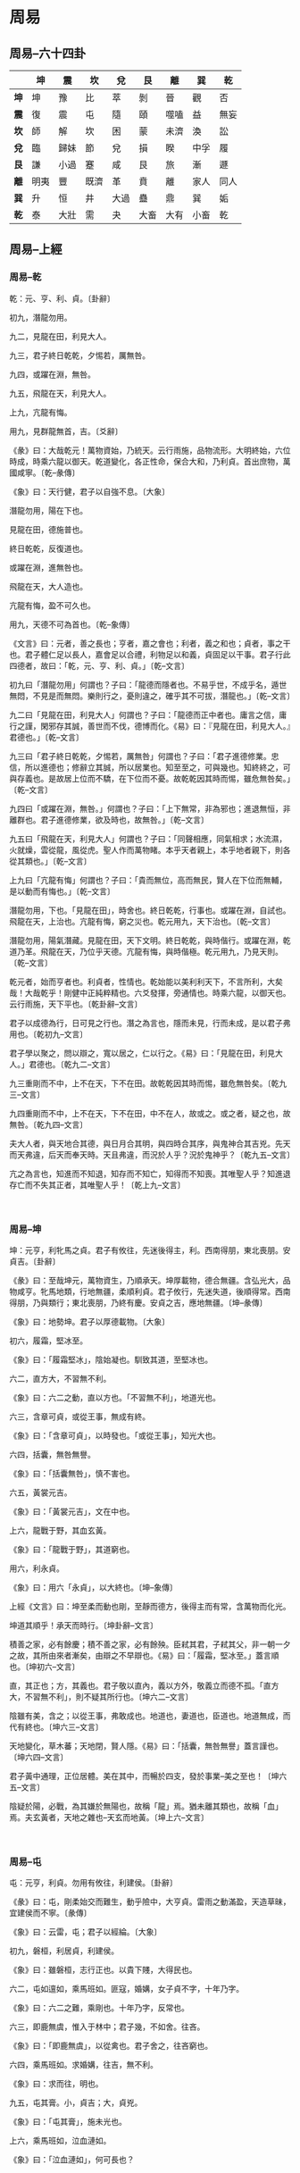 * 周易

** 周易--六十四卦
|------+------+------+------+------+------+------+------+------|
|      | *坤* | *震* | *坎* | *兌* | *艮* | *離* | *巽* | *乾* |
|------+------+------+------+------+------+------+------+------|
| *坤* | 坤   | 豫   | 比   | 萃   | 剝   | 晉   | 觀   | 否   |
|------+------+------+------+------+------+------+------+------|
| *震* | 復   | 震   | 屯   | 隨   | 頤   | 噬嗑 | 益   | 無妄 |
|------+------+------+------+------+------+------+------+------|
| *坎* | 師   | 解   | 坎   | 困   | 蒙   | 未濟 | 渙   | 訟   |
|------+------+------+------+------+------+------+------+------|
| *兌* | 臨   | 歸妹 | 節   | 兌   | 損   | 睽   | 中孚 | 履   |
|------+------+------+------+------+------+------+------+------|
| *艮* | 謙   | 小過 | 蹇   | 咸   | 艮   | 旅   | 漸   | 遯   |
|------+------+------+------+------+------+------+------+------|
| *離* | 明夷 | 豐   | 既濟 | 革   | 賁   | 離   | 家人 | 同人 |
|------+------+------+------+------+------+------+------+------|
| *巽* | 升   | 恒   | 井   | 大過 | 蠱   | 鼎   | 巽   | 姤   |
|------+------+------+------+------+------+------+------+------|
| *乾* | 泰   | 大壯 | 需   | 夬   | 大畜 | 大有 | 小畜 | 乾   |
|------+------+------+------+------+------+------+------+------|

** 周易--上經
*** 周易--乾

乾：元、亨、利、貞。〔卦辭〕

初九，潛龍勿用。

九二，見龍在田，利見大人。

九三，君子終日乾乾，夕惕若，厲無咎。

九四，或躍在淵，無咎。

九五，飛龍在天，利見大人。

上九，亢龍有悔。

用九，見群龍無首，吉。〔爻辭〕

《彖》曰：大哉乾元！萬物資始，乃統天。云行雨施，品物流形。大明終始，六位時成，時乘六龍以御天。乾道變化，各正性命，保合大和，乃利貞。首出庶物，萬國咸寧。〔乾--彖傳〕

《象》曰：天行健，君子以自強不息。〔大象〕

潛龍勿用，陽在下也。

見龍在田，德施普也。

終日乾乾，反復道也。

或躍在淵，進無咎也。

飛龍在天，大人造也。

亢龍有悔，盈不可久也。

用九，天德不可為首也。〔乾--象傳〕

《文言》曰：元者，善之長也；亨者，嘉之會也；利者，義之和也；貞者，事之干也。君子體仁足以長人，嘉會足以合禮，利物足以和義，貞固足以干事。君子行此四德者，故曰：「乾，元、亨、利、貞。」〔乾--文言〕

初九曰「潛龍勿用」何謂也？子曰：「龍德而隱者也。不易乎世，不成乎名，遁世無悶，不見是而無悶。樂則行之，憂則違之，確乎其不可拔，潛龍也。」〔乾--文言〕

九二曰「見龍在田，利見大人」何謂也？子曰：「龍德而正中者也。庸言之信，庸行之謹，閑邪存其誠，善世而不伐，德博而化。《易》曰：『見龍在田，利見大人。』君德也。」〔乾--文言〕

九三曰「君子終日乾乾，夕惕若，厲無咎」何謂也？子曰：「君子進德修業。忠信，所以進德也；修辭立其誠，所以居業也。知至至之，可與幾也。知終終之，可與存義也。是故居上位而不驕，在下位而不憂。故乾乾因其時而惕，雖危無咎矣。」〔乾--文言〕

九四曰「或躍在淵，無咎。」何謂也？子曰：「上下無常，非為邪也；進退無恒，非離群也。君子進德修業，欲及時也，故無咎。」〔乾--文言〕

九五曰「飛龍在天，利見大人」何謂也？子曰：「同聲相應，同氣相求；水流濕，火就燥，雲從龍，風從虎。聖人作而萬物睹。本乎天者親上，本乎地者親下，則各從其類也。」〔乾--文言〕

上九曰「亢龍有悔」何謂也？子曰：「貴而無位，高而無民，賢人在下位而無輔，是以動而有悔也。」〔乾--文言〕

潛龍勿用，下也。「見龍在田」，時舍也。終日乾乾，行事也。或躍在淵，自試也。飛龍在天，上治也。亢龍有悔，窮之災也。乾元用九，天下治也。〔乾--文言〕

潛龍勿用，陽氣潛藏。見龍在田，天下文明。終日乾乾，與時偕行。或躍在淵，乾道乃革。飛龍在天，乃位乎天德。亢龍有悔，與時偕極。乾元用九，乃見天則。〔乾--文言〕

乾元者，始而亨者也。利貞者，性情也。乾始能以美利利天下，不言所利，大矣哉！大哉乾乎！剛健中正純粹精也。六爻發揮，旁通情也。時乘六龍，以御天也。云行雨施，天下平也。〔乾卦辭--文言〕

君子以成德為行，日可見之行也。潛之為言也，隱而未見，行而未成，是以君子弗用也。〔乾初九--文言〕

君子學以聚之，問以辯之，寬以居之，仁以行之。《易》曰：「見龍在田，利見大人。」君德也。〔乾九二--文言〕

九三重剛而不中，上不在天，下不在田。故乾乾因其時而惕，雖危無咎矣。〔乾九三--文言〕

九四重剛而不中，上不在天，下不在田，中不在人，故或之。或之者，疑之也，故無咎。〔乾九四--文言〕

夫大人者，與天地合其德，與日月合其明，與四時合其序，與鬼神合其吉兇。先天而天弗違，后天而奉天時。天且弗違，而況於人乎？況於鬼神乎？〔乾九五--文言〕

亢之為言也，知進而不知退，知存而不知亡，知得而不知喪。其唯聖人乎？知進退存亡而不失其正者，其唯聖人乎！〔乾上九--文言〕

　

*** 周易--坤

坤：元亨，利牝馬之貞。君子有攸往，先迷後得主，利。西南得朋，東北喪朋。安貞吉。〔卦辭〕

《彖》曰：至哉坤元，萬物資生，乃順承天。坤厚載物，德合無疆。含弘光大，品物咸亨。牝馬地類，行地無疆，柔順利貞。君子攸行，先迷失道，後順得常。西南得朋，乃與類行；東北喪朋，乃終有慶。安貞之吉，應地無疆。〔坤--彖傳〕

《象》曰：地勢坤。君子以厚德載物。〔大象〕

初六，履霜，堅冰至。

《象》曰：「履霜堅冰」，陰始凝也。馴致其道，至堅冰也。

六二，直方大，不習無不利。

《象》曰：六二之動，直以方也。「不習無不利」，地道光也。

六三，含章可貞，或從王事，無成有終。

《象》曰：「含章可貞」，以時發也。「或從王事」，知光大也。

六四，括囊，無咎無譽。

《象》曰：「括囊無咎」，慎不害也。

六五，黃裳元吉。

《象》曰：「黃裳元吉」，文在中也。

上六，龍戰于野，其血玄黃。

《象》曰：「龍戰于野」，其道窮也。

用六，利永貞。

《象》曰：用六「永貞」，以大終也。〔坤--象傳〕

上經《文言》曰：坤至柔而動也剛，至靜而德方，後得主而有常，含萬物而化光。

坤道其順乎！承天而時行。〔坤卦辭--文言〕

積善之家，必有餘慶；積不善之家，必有餘殃。臣弒其君，子弒其父，非一朝一夕之故，其所由來者漸矣，由辯之不早辯也。《易》曰：「履霜，堅冰至。」蓋言順也。〔坤初六--文言〕

直，其正也；方，其義也。君子敬以直內，義以方外，敬義立而德不孤。「直方大，不習無不利」，則不疑其所行也。〔坤六二--文言〕

陰雖有美，含之；以從王事，弗敢成也。地道也，妻道也，臣道也。地道無成，而代有終也。〔坤六三--文言〕

天地變化，草木蕃；天地閉，賢人隱。《易》曰：「括囊，無咎無譽」蓋言謹也。〔坤六四--文言〕

君子黃中通理，正位居體。美在其中，而暢於四支，發於事業--美之至也！〔坤六五--文言〕

陰疑於陽，必戰，為其嫌於無陽也，故稱「龍」焉。猶未離其類也，故稱「血」焉。夫玄黃者，天地之雜也--天玄而地黃。〔坤上六--文言〕

　

*** 周易--屯

屯：元亨，利貞。勿用有攸往，利建侯。〔卦辭〕

《彖》曰：屯，剛柔始交而難生，動乎險中，大亨貞。雷雨之動滿盈，天造草昧，宜建侯而不寧。〔彖傳〕

《象》曰：云雷，屯；君子以經綸。〔大象〕

初九，磐桓，利居貞，利建侯。

《象》曰：雖磐桓，志行正也。以貴下賤，大得民也。

六二，屯如邅如，乘馬班如。匪寇，婚媾，女子貞不字，十年乃字。

《象》曰：六二之難，乘剛也。十年乃字，反常也。

六三，即鹿無虞，惟入于林中；君子幾，不如舍。往吝。

《象》曰：「即鹿無虞」，以從禽也。君子舍之，往吝窮也。

六四，乘馬班如。求婚媾，往吉，無不利。

《象》曰：求而往，明也。

九五，屯其膏。小，貞吉；大，貞兇。

《象》曰：「屯其膏」，施未光也。

上六，乘馬班如，泣血漣如。

《象》曰：「泣血漣如」，何可長也？

　

*** 周易--蒙

蒙：亨。匪我求童蒙，童蒙求我。初筮告，再三瀆，瀆則不告。利貞。〔卦辭〕

《彖》曰：蒙，山下有險，險而止，蒙。蒙亨，以亨行時中也。匪我求童蒙，童蒙求我，志應也。初筮告，以剛中也。再三瀆，瀆則不告，瀆蒙也。蒙以養正，聖功也。〔彖傳〕

《象》曰：山下出泉，蒙；君子以果行育德。〔大象〕

初六，發蒙，利用刑人，用說桎梏，以往吝。

《象》曰：「利用刑人」，以正法也。

九二，包蒙，吉；納婦，吉；子克家。

《象》曰：「子克家」，剛柔節也。

六三，勿用取女，見金夫，不有躬。無攸利。

《象》曰：「勿用取女」，行不順也。

六四，困蒙，吝。

《象》曰：困蒙之吝，獨遠實也。

六五，童蒙，吉。

《象》曰：童蒙之吉，順以巽也。

上九，擊蒙，不利為寇，利御寇。

《象》曰：利用御寇，上下順也。

　

*** 周易--需

需：有孚，光亨，貞吉，利涉大川。〔卦辭〕

《彖》曰：需，須也，險在前也，剛健而不陷，其義不困窮矣。需有孚，光亨貞吉，位乎天位，以正中也。利涉大川，往有功也。〔彖傳〕

《象》曰：云上於天，需；君子以飲食宴樂。〔大象〕

初九，需于郊，利用恒，無咎。

《象》曰：「需于郊」，不犯難行也。「利用恒無咎」，未失常也。

九二，需于沙，小有言，終吉。

《象》曰：「需于沙」，衍在中也。雖「小有言」，以終吉也。

九三，需于泥，致寇至。

《象》曰：「需于泥」，災在外也。自我致寇，敬慎不敗也。

六四，需于血，出自穴。

《象》曰：「需于血」，順以聽也。

九五，需于酒食，貞吉。

《象》曰：酒食貞吉，以中正也。

上六，入于穴，有不速之客三人來，敬之終吉。

《象》曰：不速之客來，敬之終吉。雖不當位，未大失也。

　

*** 周易--訟

訟：有孚、窒、惕、中吉，終兇。利見大人，不利涉大川。〔卦辭〕

《彖》曰：訟，上剛下險，險而健，訟。訟，有孚、窒、惕、中吉，剛來而得中也。終兇，訟不可成也。利見大人，尚中正也。不利涉大川，入于淵也。〔彖傳〕

《象》曰：天與水違行，訟；君子以作事謀始。〔大象〕

初六，不永所事，小有言，終吉。

《象》曰：「不永所事」，訟不可長也。雖「小有言」，其辯明也。

九二，不克訟，歸而逋，其邑人三百戶，無眚。

《象》曰：「不克訟」，歸逋竄也。自下訟上，患至掇也。

六三，食舊德，貞厲，終吉。或從王事，無成。

《象》曰：「食舊德」，從上吉也。

九四，不克訟，復即命渝，安貞吉。

《象》曰：「復即命渝」，安貞不失也。

九五，訟，元吉。

《象》曰：「訟元吉」，以中正也。

上九，或錫之鞶帶，終朝三褫之。

《象》曰：以訟受服，亦不足敬也。

　

*** 周易--師

師：貞，丈人吉，無咎。〔卦辭〕

《彖》曰：師，眾也；貞，正也。能以眾正，可以王矣。剛中而應，行險而順，以此毒天下，而民從之，吉又何咎矣！〔彖傳〕

《象》曰：地中有水，師；君子以容民畜眾。〔大象〕

初六，師出以律，否臧兇。

《象》曰：「師出以律」，失律兇也。

九二，在師中，吉，無咎，王三錫命。

《象》曰：「在師中吉」，承天寵也。「王三錫命」，懷萬邦也。

六三，師或輿尸，兇。

《象》曰：「師或輿尸」，大無功也。

六四，師左次，無咎。

《象》曰：「左次無咎」，未失常也。

六五，田有禽，利執言，無咎。長子帥師，弟子輿尸，貞兇。

《象》曰：「長子帥師」，以中行也。「弟子輿尸」，使不當也。

上六，大君有命，開國承家，小人勿用。

《象》曰：「大君有命」，以正功也。「小人勿用」，必亂邦也。

　

*** 周易--比

比：吉。原筮，元永貞，無咎。不寧方來，後夫兇。〔卦辭〕

《彖》曰：比，吉也；比，輔也。下順從也。原筮，元永貞，無咎，以剛中也。不寧方來，上下應也。後夫兇，其道窮也。〔彖傳〕

《象》曰：地上有水，比；先王以建萬國，親諸侯。〔大象〕

初六，有孚，比之，無咎。有孚盈缶，終來有他吉。

《象》曰：比之初六，有他吉也。

六二，比之自內，貞吉。

《象》曰：「比之自內」，不自失也。

六三，比之匪人。

《象》曰：「比之匪人」，不亦傷乎？

六四，外比之，貞吉。

《象》曰：外比於賢，以從上也。

九五，顯比，王用三驅，失前禽，邑人不誡，吉。

《象》曰：顯比之吉，位正中也。舍逆取順，失前禽也。

「邑人不誡」，上使中也。

上六，比之無首，兇。

《象》曰：「比之無首」，無所終也。

　

*** 周易--小畜

小畜：亨。密云不雨，自我西郊。〔卦辭〕

《彖》曰：小畜，柔得位而上下應之，曰小畜。健而巽，剛中而志行，乃亨。

密云不雨，尚往也。自我西郊，施未行也。〔彖傳〕

《象》曰：風行天上，小畜；君子以懿文德。〔大象〕

初九，復自道，何其咎？吉。

《象》曰：「復自道」，其義吉也。

九二，牽復，吉。

《象》曰：牽復在中，亦不自失也。

九三，輿說輻，夫妻反目。

《象》曰：「夫妻反目」，不能正室也。

六四，有孚，血去惕出，無咎。

《象》曰：有孚惕出，上合志也。

九五，有孚攣如，富以其鄰。

《象》曰：「有孚攣如」，不獨富也。

上九，既雨既處，尚德載。婦貞厲，月幾望，君子征兇。

《象》曰：「既雨既處」，德積載也。「君子征兇」，有所疑也。

　

*** 周易--履

履：履虎尾，不咥人，亨。〔卦辭〕

《彖》曰：履，柔履剛也。說而應乎乾，是以履虎尾，不咥人，亨。剛中正，履帝位而不疚，光明也。〔彖傳〕

《象》曰：上天下澤，履；君子以辯上下，定民志。〔大象〕

初九，素履，往，無咎。

《象》曰：素履之往，獨行愿也。

九二，履道坦坦，幽人貞吉。

《象》曰：「幽人貞吉」，中不自亂也。

六三，眇能視，跛能履，履虎尾，咥人兇，武人為于大君。《象》曰：「眇能視」，不足以有明也。「跛能履」，不足以與行也。咥人之兇，位不當也。「武人為于大君」，志剛也。

九四，履虎尾，愬愬終吉。

《象》曰：「愬愬終吉」，志行也。

九五，夬履，貞厲。

《象》曰：「夬履貞厲」，位正當也。

上九，視履考祥，其旋元吉。

《象》曰：元吉在上，大有慶也。

　

*** 周易--泰

泰：小往大來，吉，亨。〔卦辭〕

《彖》曰：泰，小往大來，吉，亨。則是天地交而萬物通也，上下交而其志同也。內陽而外陰，內健而外順，內君子而外小人，君子道長，小人道消也。〔彖傳〕

《象》曰：天地交，泰；後以財成天地之道，輔相天地之宜，以左右民。〔大象〕

初九，拔茅茹，以其彚，征吉。《象》曰：拔茅征吉，志在外也。

九二，包荒，用馮河；不遐遺，朋亡。得尚于中行。

《象》曰：包荒得尚于中行，以光大也。

九三，無平不陂，無往不復，艱貞無咎；勿恤其孚，于食有福。

《象》曰：「無往不復」，天地際也。

六四，翩翩，不富以其鄰，不戒以孚。

《象》曰：翩翩不富，皆失實也。「不戒以孚」，中心愿也。

六五，帝乙歸妹，以祉元吉。

《象》曰：「以祉元吉」，中以行愿也。

上六，城復于隍，勿用師，自邑告命，貞吝。

《象》曰：「城復于隍」，其命亂也。

　

*** 周易--否

否：否之匪人，不利君子貞，大往小來。〔卦辭〕

《彖》曰：否之匪人，不利君子貞，大往小來。則是天地不交而萬物不通也，上下不交而天下無邦也。內陰而外陽，內柔而外剛，內小人而外君子。小人道長，君子道消也。〔彖傳〕

《象》曰：天地不交，否；君子以儉德辟難，不可榮以祿。〔大象〕

初六，拔茅茹，以其彚，貞吉，亨。《象》曰：拔茅貞吉，志在君也。

六二，包承，小人吉，大人否亨。

《象》曰：「大人否亨」，不亂群也。

六三，包羞。

《象》曰：「包羞」，位不當也。

九四，有命無咎，疇離祉。

《象》曰：「有命無咎」，志行也。

九五，休否，大人吉；其亡其亡，系于苞桑。

《象》曰：大人之吉，位正當也。

上九，傾否，先否後喜。

《象》曰：否終則傾，何可長也？

　

*** 周易--同人

同人：同人于野，亨。利涉大川，利君子貞。〔卦辭〕

《彖》曰：同人，柔得位得中，而應乎乾，曰同人。同人曰「同人于野，亨。利涉大川。」乾行也。文明以健，中正而應，君子正也。唯君子為能通天下之志。〔彖傳〕

《象》曰：天與火，同人；君子以類族辨物。〔大象〕

初九，同人于門，無咎。

《象》曰：出門同人，又誰咎也？

六二，同人于宗，吝。

《象》曰：「同人于宗」，吝道也。

九三，伏戎于莽，升其高陵，三歲不興。

《象》曰：「伏戎于莽」，敵剛也。「三歲不興」，安行也。

九四，乘其墉，弗克攻，吉。

《象》曰：「乘其墉」，義弗克也。其吉，則困而反則也。

九五，同人，先號咷而後笑，大師克相遇。

《象》曰：同人之先，以中直也。大師相遇，言相克也。

上九，同人于郊，無悔。

《象》曰：「同人于郊」，志未得也。

　

*** 周易--大有

大有：元亨。〔卦辭〕

《彖》曰：大有，柔得尊位，大中而上下應之，曰大有。其德剛健而文明，應乎天而時行，是以元亨。〔彖傳〕

《象》曰：火在天上，大有；君子以遏惡揚善，順天休命。〔大象〕

初九，無交害。匪咎，艱則無咎。

《象》曰：大有初九，無交害也。

九二，大車以載，有攸往，無咎。

《象》曰：「大車以載」，積中不敗也。

九三，公用亨于天子，小人弗克。

《象》曰：「公用亨于天子」，小人害也。

九四，匪其彭，無咎。

《象》曰：「匪其彭無咎」，明辯晢也。

六五，厥孚交如，威如吉。

《象》曰：「厥孚交如」，信以發志也。威如之吉，易而無備也。

上九，自天佑之，吉無不利。

《象》曰：大有上吉，自天佑也。

　

*** 周易--謙

謙：亨，君子有終。〔卦辭〕

《彖》曰：謙亨，天道下濟而光明，地道卑而上行。天道虧盈而益謙，地道變盈而流謙，鬼神害盈而福謙，人道惡盈而好謙。謙尊而光，卑而不可逾，君子之終也。〔彖傳〕

《象》曰：地中有山，謙；君子以裒多益寡，稱物平施。〔大象〕

初六，謙謙君子，用涉大川，吉。

《象》曰：「謙謙君子」，卑以自牧也。

六二，鳴謙，貞吉。

《象》曰：「鳴謙貞吉」，中心得也。

九三，勞謙，君子有終，吉。

《象》曰：勞謙君子，萬民服也。

六四，無不利，撝謙。

《象》曰：「無不利撝謙」，不違則也。

六五，不富以其鄰，利用侵伐，無不利。

《象》曰：「利用侵伐」，征不服也。

上六，鳴謙，利用行師，征邑國。

《象》曰：「鳴謙」，志未得也。可用行師，征邑國也。

　

*** 周易--豫

豫：利建侯行師。〔卦辭〕

《彖》曰：豫，剛應而志行，順以動，豫。豫順以動，故天地如之，而況建侯行師乎？天地以順動，故日月不過而四時不忒；聖人以順動，則刑罰清而民服。豫之時義大矣哉！〔彖傳〕

《象》曰：雷出地奮，豫；先王以作樂崇德，殷薦之上帝，以配祖考。〔大象〕

初六，鳴豫，兇。

《象》曰：初六鳴豫，志窮兇也。

六二，介于石，不終日，貞吉。

《象》曰：「不終日貞吉」，以中正也。

六三，盱豫悔，遲有悔。

《象》曰：盱豫有悔，位不當也。

九四，由豫，大有得。勿疑，朋盍簪。

《象》曰：「由豫大有得」，志大行也。

六五，貞疾，恒不死。

《象》曰：六五貞疾，乘剛也。「恒不死」，中未亡也。

上六，冥豫，成有渝，無咎。

《象》曰：冥豫在上，何可長也？

　

*** 周易--隨

隨：元亨，利貞，無咎。〔卦辭〕

《彖》曰：隨，剛來而下柔，動而說，隨。大亨貞無咎，而天下隨時。隨時之義大矣哉！〔彖傳〕

《象》曰：澤中有雷，隨；君子以向晦入宴息。〔大象〕

初九，官有渝，貞吉，出門交有功。

《象》曰：「官有渝」，從正吉也。「出門交有功」，不失也。

六二，系小子，失丈夫。

《象》曰：「系小子」，弗兼與也。

六三，系丈夫，失小子。隨有求得，利居貞。

《象》曰：「系丈夫」，志舍下也。

九四，隨有獲，貞兇，有孚在道以明，何咎？

《象》曰：「隨有獲」，其義兇也。「有孚在道」，明功也。

九五，孚于嘉，吉。

《象》曰：「孚于嘉吉」，位正中也。

上六，拘系之，乃從維之，王用亨于西山。

《象》曰：「拘系之」，上窮也。

　

*** 周易--蠱

蠱：元亨，利涉大川。先甲三日，後甲三日。〔卦辭〕

《彖》曰：蠱，剛上而柔下，巽而止，蠱。蠱元亨，而天下治也。利涉大川，往有事也。先甲三日，後甲三日，終則有始，天行也。〔彖傳〕

《象》曰：山下有風，蠱；君子以振民育德。〔大象〕

初六，干父之蠱，有子，考無咎。厲終吉。

《象》曰：「干父之蠱」，意承考也。

九二，干母之蠱，不可貞。

《象》曰：「干母之蠱」，得中道也。

九三，干父之蠱，小有悔，無大咎。

《象》曰：「干父之蠱」，終無咎也。

六四，裕父之蠱，往見吝。

《象》曰：「裕父之蠱」，往未得也。

六五，干父之蠱，用譽。

《象》曰：干父用譽，承以德也。

上九，不事王侯，高尚其事。

《象》曰：「不事王侯」，志可則也。

　

*** 周易--臨

臨：元亨，利貞。至于八月有兇。〔卦辭〕

《彖》曰：臨，剛浸而長，說而順，剛中而應，大亨以正，天之道也。至于八月有兇，消不久也。〔彖傳〕

《象》曰：澤上有地，臨；君子以教思無窮，容保民無疆。〔大象〕

初九，咸臨，貞吉。

《象》曰：「咸臨貞吉」，志行正也。

九二，咸臨，吉無不利。

《象》曰：「咸臨吉無不利」，未順命也。

六三，甘臨，無攸利；既憂之，無咎。

《象》曰：「甘臨」，位不當也。「既憂之」，咎不長也。

六四，至臨，無咎。

《象》曰：「至臨無咎」，位當也。

六五，知臨，大君之宜，吉。

《象》曰：「大君之宜」，行中之謂也。

上六，敦臨，吉，無咎。

《象》曰：敦臨之吉，志在內也。

　

*** 周易--觀

觀：盥而不薦，有孚?若。〔卦辭〕

《彖》曰：大觀在上，順而巽，中正以觀天下。觀，盥而不薦，有孚?若，下觀而化也。觀天之神道，而四時不忒；聖人以神道設教，而天下服矣！〔彖傳〕

《象》曰：風行地上，觀；先王以省方觀民設教。〔大象〕

初六，童觀，小人無咎，君子吝。

《象》曰：初六童觀，小人道也。

六二，窺觀，利女貞。

《象》曰：窺觀女貞，亦可醜也。

六三，觀我生，進退。

《象》曰：「觀我生，進退」，未失道也。

六四，觀國之光，利用賓于王。

《象》曰：「觀國之光」，尚賓也。

九五，觀我生，君子無咎。

《象》曰：「觀我生」，觀民也。

上九，觀其生，君子無咎。

《象》曰：「觀其生」，志未平也。

　

*** 周易--噬嗑

噬嗑：亨，利用獄。〔卦辭〕

《彖》曰：頤中有物，曰噬嗑。噬嗑而亨，剛柔分，動而明，雷電合而章。柔得中而上行，雖不當位，利用獄也。〔彖傳〕

《象》曰：雷電，噬嗑；先王以明罰敕法。〔大象〕

初九，屨校滅趾，無咎。

《象》曰：「屨校滅趾」，不行也。

六二，噬膚，滅鼻，無咎。

《象》曰：「噬膚滅鼻」，乘剛也。

六三，噬臘肉，遇毒，小吝，無咎。

《象》曰：「遇毒」，位不當也。

九四，噬乾胏，得金矢，利艱貞，吉。

《象》曰：「利艱貞吉」，未光也。

六五，噬乾肉，得黃金，貞厲，無咎。

《象》曰：「貞厲無咎」，得當也。

上九，何校滅耳，兇。

《象》曰：「何校滅耳」，聰不明也。

　

*** 周易--賁

賁：亨。小利有攸往。〔卦辭〕

《彖》曰：賁，亨，柔來而文剛，故亨；分剛上而文柔，故小利有攸住，天文也；文明以止，人文也。觀乎天文，以察時變；觀乎人文，以化成天下。〔彖傳〕

《象》曰：山下有火，賁；君子以明庶政，無敢折獄。〔大象〕

初九，賁其趾，舍車而徒。

《象》曰：「舍車而徒」，義弗乘也。

六二，賁其須。

《象》曰：「賁其須」，與上興也。

九三，賁如濡如，永貞吉。

《象》曰：永貞之吉，終莫之陵也。

六四，賁如皤如，白馬翰如；匪寇，婚媾。

《象》曰：六四當位，疑也。「匪寇婚媾」，終無尤也。

六五，賁于丘園，束帛戔戔，吝，終吉。

《象》曰：六五之吉，有喜也。

上九，白賁無咎。

《象》曰：「白賁無咎」，上得志也。

　

*** 周易--剝

剝：不利有攸往。〔卦辭〕

《彖》曰：剝，剝也，柔變剛也。不利有攸往，小人長也。順而止之，觀象也。君子尚消息盈虛，天行也。〔彖傳〕

《象》曰：山附於地，剝；上以厚下安宅。〔大象〕

初六，剝床以足，蔑。貞兇。

《象》曰：「剝床以足」，以滅下也。

六二，剝床以辨，蔑。貞兇。

《象》曰：「剝床以辨」，未有與也。

六三，剝之，無咎。

《象》曰：「剝之無咎」，失上下也。

六四，剝床以膚，兇。

《象》曰：「剝床以膚」，切近災也。

六五，貫魚以宮人寵，無不利。

《象》曰：以宮人寵，終無尤也。

上九，碩果不食。君子得輿，小人剝廬。

《象》曰：「君子得輿」，民所載也。「小人剝廬」，終不可用也。

　

*** 周易--復

復：亨。出入無疾，朋來無咎。反復其道，七日來復。利有攸往。〔卦辭〕

《彖》曰：復亨，剛反，動而以順行，是以出入無疾，朋來無咎。反復其道，七日來復，天行也。利有攸往，剛長也。復，其見天地之心乎？〔彖傳〕

《象》曰：雷在地中，復；先王以至日閉關，商旅不行，後不省方。〔大象〕

初九，不遠復，無祗悔，元吉。

《象》曰：不遠之復，以修身也。

六二，休復，吉。

《象》曰：休復之吉，以下仁也。

六三，頻復，厲，無咎。

《象》曰：頻復之厲，義無咎也。

六四，中行獨復。

《象》曰：「中行獨復」，以從道也。

六五，敦復，無悔。

《象》曰：「敦復無悔」，中以自考也。

上六，迷復，兇；有災眚。用行師，終有大敗；以其國君兇，至于十年不克征。

《象》曰：迷復之兇，反君道也。

　

*** 周易--無妄

無妄：元亨，利貞。其匪正，有眚。不利有攸往。〔卦辭〕

《彖》曰：無妄，剛自外來，而為主於內。動而健，剛中而應，大亨以正，天之命也。其匪正有眚，不利有攸往，無妄之往，何之矣？天命不佑，行矣哉？〔彖傳〕

《象》曰：天下雷行，物與無妄；先王以茂對時，育萬物。〔大象〕

初九，無妄，往，吉。

《象》曰：無妄之往，得志也。

六二，不耕獲，不菑畬，則利有攸往。

《象》曰：「不耕獲」，未富也。

六三，無妄之災，或系之牛，行人之得，邑人之災。

《象》曰：行人得牛，邑人災也。

九四，可貞，無咎。

《象》曰：「可貞無咎」，固有之也。

九五，無妄之疾，勿藥有喜。

《象》曰：無妄之藥，不可試也。

上九，無妄，行有眚，無攸利。

《象》曰：無妄之行，窮之災也。

　

*** 周易--大畜

大畜：利貞。不家食，吉。利涉大川。〔卦辭〕

《彖》曰：大畜，剛健篤實輝光，日新其德，剛上而尚賢。能止健，大正也。不家食吉，養賢也。利涉大川，應乎天也。〔彖傳〕

《象》曰：天在山中，大畜；君子以多識前言往行，以畜其德。〔大象〕

初九，有厲，利已。

《象》曰：「有厲利已」，不犯災也。

九二，輿說輹。

《象》曰：「輿說輹」，中無尤也。

九三，良馬逐，利艱貞；曰閑輿衛，利有攸往。

《象》曰：「利有攸往」，上合志也。

六四，童牛之牿，元吉。

《象》曰：六四元吉，有喜也。

六五，?豕之牙，吉。

《象》曰：六五之吉，有慶也。

上九，何天之衢，亨。

《象》曰：「何天之衢」，道大行也。

　

*** 周易--頤

頤：貞吉。觀頤，自求口實。〔卦辭〕

《彖》曰：頤貞吉，養正則吉也。觀頤，觀其所養也；自求口實，觀其自養也。天地養萬物，聖人養賢以及萬民。頤之時大矣哉！〔彖傳〕

《象》曰：山下有雷，頤；君子以慎言語，節飲食。〔大象〕

初九，舍爾靈龜，觀我朵頤，兇。

《象》曰：「觀我朵頤」，亦不足貴也。

六二，顛頤，拂經，于丘頤，征兇。

《象》曰：六二征兇，行失類也。

六三，拂頤，貞兇，十年勿用，無攸利。

《象》曰：「十年勿用」，道大悖也。

六四，顛頤，吉；虎視耽耽，其欲逐逐，無咎。

《象》曰：顛頤之吉，上施光也。

六五，拂經，居貞吉，不可涉大川。

《象》曰：居貞之吉，順以從上也。

上九，由頤，厲吉，利涉大川。

《象》曰：「由頤厲吉」，大有慶也。

　

*** 周易--大過

　　大過：棟橈，利有攸往，亨。〔卦辭〕

《彖》曰：大過，大者過也。棟橈，本末弱也。剛過而中，巽而說行，利有攸往，乃亨。大過之時大矣哉！〔彖傳〕

《象》曰：澤滅木，大過；君子以獨立不懼，遁世無悶。〔大象〕

初六，藉用白茅，無咎。

《象》曰：「藉用白茅」，柔在下也。

九二，枯楊生稊，老夫得其女妻，無不利。

《象》曰：老夫女妻，過以相與也。

九三，棟橈，兇。

《象》曰：棟橈之兇，不可以有輔也。

九四，棟隆，吉，有它吝。

《象》曰：棟隆之吉，不橈乎下也。

九五，枯楊生華，老婦得其士夫，無咎無譽。

《象》曰：「枯楊生華」，何可久也？老婦士夫，亦可醜也。

上六，過涉滅頂，兇，無咎。

《象》曰：過涉之兇，不可咎也。

　

*** 周易--坎

　　坎：有孚，維心亨，行有尚。〔卦辭〕

《彖》曰：習坎，重險也。水流而不盈，行險而不失其信，維心亨，乃以剛中也。行有尚，往有功也。天險不可升也，地險山川丘陵也，王公設險以守其國。險之時用大矣哉！〔彖傳〕

《象》曰：水洊至，習坎；君子以常德行，習教事。〔大象〕

初六，習坎，入于坎窞，兇。

《象》曰：習坎入坎，失道兇也。

九二，坎有險，求小得。

《象》曰：「求小得」，未出中也。

六三，來之坎坎，險且枕，入于坎窞，勿用。

《象》曰：「來之坎坎」，終無功也。

六四，樽酒，簋貳，用缶，納約自牖，終無咎。

《象》曰：「樽酒簋貳」，剛柔際也。

九五，坎不盈，只既平，無咎。

《象》曰：「坎不盈」，中未大也。

上六，系用徽纆，寘于叢棘，三歲不得，兇。

《象》曰：上六失道，兇三歲也。

　

*** 周易--離

　　離：利貞，亨。畜牝牛吉。〔卦辭〕

《彖》曰：離，麗也；日月麗乎天，百穀草木麗乎土，重明以麗乎正，乃化成天下。柔麗乎中正，故亨，是以畜牝牛吉也。〔彖傳〕

《象》曰：明兩作，離；大人以繼明照于四方。〔大象〕

初九，履錯然，敬之，無咎。

《象》曰：履錯之敬，以辟咎也。

六二，黃離，元吉。

《象》曰：「黃離元吉」，得中道也。

九三，日昃之離，不鼓缶而歌，則大耋之嗟，兇。

《象》曰：「日昃之離」，何可久也？

九四，突如其來如，焚如，死如，棄如。

《象》曰：「突如其來如」，無所容也。

六五，出涕沱若，戚嗟若，吉。

《象》曰：六五之吉，離王公也。

上九，王用出征，有嘉折首，獲匪其醜，無咎。

《象》曰：「王用出征」，以正邦也。

　

** 周易--下經
*** 周易--咸

咸：亨，利貞。取女吉。〔卦辭〕

《彖》曰：咸，感也。柔上而剛下，二氣感應以相與，止而說，男下女，是以亨，利貞，取女吉也。天地感而萬物化生，聖人感人心而天下和平。觀其所感，而天地萬物之情可見矣！〔彖傳〕

《象》曰：山上有澤，咸；君子以虛受人。〔大象〕

初六，咸其拇。

《象》曰：「咸其拇」，志在外也。

六二，咸其腓，兇，居吉。

《象》曰：雖兇居吉，順不害也。

九三，咸其股，執其隨，往吝。

《象》曰：「咸其股」，亦不處也。志在隨人，所執下也。

九四，貞吉，悔亡。憧憧往來，朋從爾思。

《象》曰：「貞吉悔亡」，未感害也。「憧憧往來」，未光大也。

九五，咸其脢，無悔。

《象》曰：「咸其脢」，志末也。

上六，咸其輔、頰、舌。

《象》曰：「咸其輔頰舌」，滕口說也。

　

*** 周易--恒

恒：亨，無咎，利貞。利有攸往。〔卦辭〕

《彖》曰：恒，久也。剛上而柔下，雷風相與，巽而動，剛柔皆應，恒。恒亨無咎利貞，久於其道也。天地之道，恒久而不已也。利有攸往，終則有始也。日月得天而能久照，四時變化而能久成，聖人久於其道而天下化成。觀其所恒，而天地萬物之情可見矣！〔彖傳〕

《象》曰：雷風，恒；君子以立不易方。〔大象〕

初六，浚恒，貞兇；無攸利。

《象》曰：浚恒之兇，始求深也。

九二，悔亡。

《象》曰：九二悔亡，能久中也。

九三，不恒其德，或承之羞，貞吝。

《象》曰：「不恒其德」，無所容也。

九四，田無禽。

《象》曰：久非其位，安得禽也？

六五，恒其德，貞，婦人吉，夫子兇。

《象》曰：婦人貞吉，從一而終也。夫子制義，從婦兇也。

上六，振恒，兇。

《象》曰：振恒在上，大無功也。

　

*** 周易--遯

遯：亨，小利貞。〔卦辭〕

《彖》曰：遯亨，遯而亨也。剛當位而應，與時行也。小利貞，浸而長也。遯之時義大矣哉！〔彖傳〕

《象》曰：天下有山，遯；君子以遠小人，不惡而嚴。〔大象〕

初六，遯尾，厲，勿用有攸往。

《象》曰：遯尾之厲，不往，何災也？

六二，執之用黃牛之革，莫之勝說。

《象》曰：執用黃牛，固志也。

九三，系遯，有疾厲，畜臣妾，吉。

《象》曰：系遯之厲，有疾憊也。「畜臣妾吉」，不可大事也。

九四，好遯，君子吉，小人否。

《象》曰：君子好遯，小人否也。

九五，嘉遯，貞吉。

《象》曰：「嘉遯貞吉」，以正志也。

上九，肥遯，無不利。

《象》曰：「肥遯無不利」，無所疑也。

　

*** 周易--大壯

大壯：利貞。〔卦辭〕

《彖》曰：大壯，大者壯也；剛以動，故壯。大壯利貞，大者正也。正大而天地之情可見矣！〔彖傳〕

《象》曰：雷在天上，大壯；君子以非禮弗履。〔大象〕

初九，壯于趾，征兇，有孚。

《象》曰：「壯于趾」，其孚窮也。

九二，貞吉。

《象》曰：九二貞吉，以中也。

九三，小人用壯，君子用罔，貞厲。羝羊觸藩，羸其角。

《象》曰：「小人用壯」，君子罔也。

九四，貞吉，悔亡。藩決不羸，壯于大輿之輹。

《象》曰：「藩決不羸」，尚往也。

六五，喪羊于易，無悔。

《象》曰：「喪羊于易」，位不當也。

上六，羝羊觸藩，不能退，不能遂，無攸利，艱則吉。

《象》曰：「不能退不能遂」，不詳也。「艱則吉」，咎不長也。

　

*** 周易--晉

晉：康侯用錫馬蕃庶，晝日三接。〔卦辭〕

《彖》曰：晉，進也。明出地上，順而麗乎大明，柔進而上行。是以康侯用錫馬蕃庶，晝日三接也。〔彖傳〕

《象》曰：明出地上，晉；君子以自昭明德。〔大象〕

初六，晉如摧如，貞吉；罔孚，裕無咎。

《象》曰：「晉如摧如」，獨行正也。「裕無咎」，未受命也。

六二，晉如愁如，貞吉，受茲介福于其王母。

《象》曰：「受茲介福」，以中正也。

六三，眾允，悔亡。

《象》曰：眾允之，志上行也。

九四，晉如鼫鼠，貞厲。

《象》曰：鼫鼠貞厲，位不當也。

六五，悔亡，失得勿恤；往吉，無不利。

《象》曰：「失得勿恤」，往有慶也。

上九，晉其角，維用伐邑，厲吉，無咎，貞吝。

《象》曰：「維用伐邑」，道未光也。

　

*** 周易--明夷

明夷：利艱貞。〔卦辭〕

《彖》曰：明入地中，明夷。內文明而外柔順，以蒙大難，文王以之。利艱貞，晦其明也。內難而能正其志，箕子以之。〔彖傳〕

《象》曰：明入地中，明夷；君子以蒞眾，用晦而明。〔大象〕

初九，明夷于飛，垂其翼；君子于行，三日不食。有攸往，主人有言。

《象》曰：「君子于行」，義不食也。

六二，明夷，夷于左股，用拯馬壯，吉。

《象》曰：六二之吉，順以則也。

九三，明夷于南狩，得其大首；不可疾，貞。

《象》曰：南狩之志，乃得大也。

六四，入于左腹，獲明夷之心，于出門庭。

《象》曰：「入于左腹」，獲心意也。

六五，箕子之明夷，利貞。

《象》曰：箕子之貞，明不可息也。

上六，不明，晦；初登于天，後入于地。

《象》曰：「初登于天」，照四國也。「後入于地」，失則也。

　

*** 周易--家人

家人：利女貞。〔卦辭〕

《彖》曰：家人，女正位乎內，男正位乎外，男女正，天地之大義也。家人有嚴君焉，父母之謂也。父父、子子、兄兄、弟弟、夫夫、婦婦，而家道正；正家而天下定矣！〔彖傳〕

《象》曰：風自火出，家人；君子以言有物，而行有恒。〔大象〕

初九，閑有家，悔亡。

《象》曰：「閑有家」，志未變也。

六二，無攸遂，在中饋，貞吉。

《象》曰：六二之吉，順以巽也。

九三，家人嗃嗃，悔厲，吉。婦子嘻嘻，終吝。

《象》曰：「家人嗃嗃」，未失也。「婦子嘻嘻」，失家節也。

六四，富家，大吉。

《象》曰：「富家大吉」，順在位也。

九五，王假有家，勿恤，吉。

《象》曰：「王假有家」，交相愛也。

上九，有孚威如，終吉。

《象》曰：威如之吉，反身之謂也。

　

*** 周易--睽

睽：小事吉。〔卦辭〕

《彖》曰：睽，火動而上，澤動而下；二女同居，其志不同行。說而麗乎明，柔進而上行，得中而應乎剛，是以小事吉。天地睽而其事同也，男女睽而其志通也，萬物睽而其事類也。睽之時用大矣哉！〔彖傳〕

《象》曰：上火下澤，睽；君子以同而異。〔大象〕

初九，悔亡。喪馬勿逐自復，見惡人，無咎。

《象》曰：「見惡人」，以辟咎也。

九二，遇主于巷，無咎。

《象》曰：「遇主于巷」，未失道也。

六三，見輿曳，其牛掣，其人天且劓。無初有終。

《象》曰：「見輿曳」，位不當也。「無初有終」，遇剛也。

九四，睽孤，遇元夫，交孚，厲無咎。

《象》曰：交孚無咎，志行也。

六五，悔亡，厥宗噬膚，往何咎？

《象》曰：「厥宗噬膚」，往有慶也。

上九，睽孤，見豕負涂，載鬼一車，先張之弧後說之弧。匪寇婚媾，往遇雨則吉。

《象》曰：遇雨之吉，群疑亡也。

　

*** 周易--蹇

蹇：利西南，不利東北。利見大人，貞吉。〔卦辭〕

《彖》曰：蹇，難也，險在前也。見險而能止，知矣哉！蹇利西南，往得中也；不利東北，其道窮也。利見大人，往有功也。當位貞吉，以正邦也。蹇之時用大矣哉！〔彖傳〕

《象》曰：山上有水，蹇；君子以反身修德。〔大象〕

初六，往蹇，來譽。

《象》曰：「往蹇來譽」，宜待也。

六二，王臣蹇蹇，匪躬之故。

《象》曰：「王臣蹇蹇」，終無尤也。

九三，往蹇，來反。

《象》曰：「往蹇來反」，內喜之也。

六四，往蹇，來連。

《象》曰：「往蹇來連」，當位實也。

九五，大蹇，朋來。

《象》曰：「大蹇朋來」，以中節也。

上六，往蹇，來碩，吉。利見大人。

《象》曰：「往蹇來碩」，志在內也。「利見大人」，以從貴也。

　

*** 周易--解

解：利西南。無所往，其來復吉；有攸往，夙吉。〔卦辭〕

《彖》曰：解，險以動，動而免乎險，解。解利西南，往得眾也。其來復吉，乃得中也。有攸往，夙吉，往有功也。天地解而雷雨作，雷雨作而百果草木皆甲坼，解之時大矣哉！〔彖傳〕

《象》曰：雷雨作，解；君子以赦過宥罪。〔大象〕

初六，無咎。

《象》曰：剛柔之際，義無咎也。

九二，田獲三狐，得黃矢，貞吉。

《象》曰：九二貞吉，得中道也。

六三，負且乘，致寇至，貞吝。

《象》曰：「負且乘」，亦可醜也。自我致戎，又誰咎也？

九四，解而拇，朋至斯孚。

《象》曰：「解而拇」，未當位也。

六五，君子維有解，吉，有孚于小人。

《象》曰：君子有解，小人退也。

上六，公用射隼于高墉之上，獲之，無不利。

《象》曰：「公用射隼」，以解悖也。

　

*** 周易--損

損：有孚，元吉，無咎，可貞，利有攸往。曷之用？二簋可用享。〔卦辭〕

《彖》曰：損，損下益上，其道上行。損而有孚，元吉，無咎，可貞，利有攸往。曷之用？二簋可用享。二簋應有時，損剛益柔有時。損益盈虛，與時偕行。〔彖傳〕

《象》曰：山下有澤，損；君子以懲忿窒欲。〔大象〕

初九，已事遄往，無咎，酌損之。

《象》曰：「已事遄往」，尚合志也。

九二，利貞，征兇。弗損益之。

《象》曰：「九二利貞」，中以為志也。

六三，三人行則損一人，一人行則得其友。

《象》曰：一人行，三則疑也。

六四，損其疾，使遄有喜，無咎。

《象》曰：「損其疾」，亦可喜也。

六五，或益之十朋之龜，弗克違，元吉。

《象》曰：六五元吉，自上佑也。

上九，弗損益之，無咎，貞吉。利有攸往，得臣無家。

《象》曰：「弗損益之」，大得志也。

　

*** 周易--益

益：利有攸往，利涉大川。〔卦辭〕

《彖》曰：益，損上益下，民說無疆；自上下下，其道大光。利有攸往，中正有慶。利涉大川，木道乃行。益動而巽，日進無疆。天施地生，其益無方。凡益之道，與時偕行。〔彖傳〕

《象》曰：風雷，益；君子以見善則遷，有過則改。〔大象〕

初九，利用為大作，元吉，無咎。

《象》曰：「元吉無咎」，下不厚事也。

六二，或益之十朋之龜，弗克違，永貞吉。王用享于帝，吉。

《象》曰：或益之，自外來也。

六三，益之用兇事，無咎。有孚，中行，告公用圭。

《象》曰：益用兇事，固有之也。

六四，中行，告公從，利用為依遷國。

《象》曰：「告公從」，以益志也。

九五，有孚惠心，勿問元吉，有孚惠我德。

《象》曰：「有孚惠心」，勿問之矣。「惠我德」，大得志也。

上九，莫益之，或擊之，立心勿恒，兇。

《象》曰：「莫益之」，偏辭也。「或擊之」，自外來也。

　

*** 周易--夬

夬：揚于王庭，孚號有厲，告自邑，不利即戎，利有攸往。〔卦辭〕

《彖》曰：夬，決也，剛決柔也。健而說，決而和，揚于王庭，柔乘五剛也。孚號有厲，其危乃光也。告自邑，不利即戎，所尚乃窮也。利有攸往，剛長乃終也。〔彖傳〕

《象》曰：澤上於天，夬；君子以施祿及下，居德則忌。〔大象〕

初九，壯于前趾，往不勝為咎。

《象》曰：不勝而往，咎也。

九二，惕號，莫夜有戎，勿恤。

《象》曰：有戎勿恤，得中道也。

九三，壯于頄，有兇。君子夬夬獨行，遇雨若濡，有慍無咎。

《象》曰：「君子夬夬」，終無咎也。

九四，臀無膚，其行次且，牽羊悔亡，聞言不信。

《象》曰：「其行次且」，位不當也。「聞言不信」，聰不明也。

九五，莧陸夬夬，中行，無咎。

《象》曰：「中行無咎」，中未光也。

上六，無號，終有兇。

《象》曰：無號之兇，終不可長也。

　

*** 周易--姤

姤：女壯，勿用取女。〔卦辭〕

《彖》曰：姤，遇也，柔遇剛也。勿用取女，不可與長也。天地相遇，品物咸章也。剛遇中正，天下大行也。姤之時義大矣哉！〔彖傳〕

《象》曰：天下有風，姤；后以施命誥四方。〔大象〕

初六，系于金柅，貞吉。有攸往，見兇，羸豕孚蹢躅。

《象》曰：「系于金柅」，柔道牽也。

九二，包有魚，無咎，不利賓。

《象》曰：「包有魚」，義不及賓也。

九三，臀無膚，其行次且，厲無大咎。

《象》曰：「其行次且」，行未牽也。

九四，包無魚，起兇。

《象》曰：無魚之兇，遠民也。

九五，以杞包瓜，含章，有隕自天。

《象》曰：九五含章，中正也。「有隕自天」，志不舍命也。

上九，姤其角，吝，無咎。

《象》曰：「姤其角」，上窮吝也。

　

*** 周易--萃

萃：亨。王假有廟，利見大人，亨利貞。用大牲吉，利有攸往。〔卦辭〕

《彖》曰：萃，聚也；順以說，剛中而應，故聚也。王假有廟，致孝享也。利見大人亨，聚以正也。用大牲吉，利有攸往，順天命也。觀其所聚，而天地萬物之情可見矣！〔彖傳〕

《象》曰：澤上於地，萃；君子以除戎器，戒不虞。〔大象〕

初六，有孚不終，乃亂乃萃；若號，一握為笑，勿恤，往無咎。

《象》曰：「乃亂乃萃」，其志亂也。

六二，引吉，無咎，孚乃利用禴。

《象》曰：「引吉無咎」，中未變也。

六三，萃如嗟如，無攸利，往無咎，小吝。

《象》曰：「往無咎」，上巽也。

九四，大吉，無咎。

《象》曰：「大吉無咎」，位不當也。

九五，萃有位，無咎，匪孚；元永貞，悔亡。

《象》曰：「萃有位」，志未光也。

上六，?咨涕洟，無咎。

《象》曰：「?咨涕洟」，未安上也。

　

*** 周易--升

升：元亨。用見大人，勿恤。南征吉。〔卦辭〕

《彖》曰：柔以時升，巽而順，剛中而應，是以大亨。用見大人，勿恤，有慶也。南征吉，志行也。〔彖傳〕

《象》曰：地中生木，升；君子以順德，積小以高大。〔大象〕

初六，允升，大吉。

《象》曰：「允升大吉」，上合志也。

九二，孚，乃利用禴，無咎。

《象》曰：九二之孚，有喜也。

九三，升虛邑。

《象》曰：「升虛邑」，無所疑也。

六四，王用亨于岐山，吉，無咎。

《象》曰：「王用亨于岐山」，順事也。

六五，貞吉，升階。

《象》曰：「貞吉升階」，大得志也。

上六，冥升，利于不息之貞。

《象》曰：冥升在上，消不富也。

　

*** 周易--困

困：亨。貞，大人吉，無咎。有言不信。〔卦辭〕

《彖》曰：困，剛掩也。險以說，困而不失其所亨，其唯君子乎！貞，大人吉，以剛中也。有言不信，尚口乃窮也。〔彖傳〕

《象》曰：澤無水，困；君子以致命遂志。〔大象〕

初六，臀困于株，入于幽穀，三歲不覿。

《象》曰：「入于幽穀」，幽不明也。

九二，困于酒食，朱紱方來，利用享祀，征兇，無咎。

《象》曰：「困于酒食」，中有慶也。

六三，困于石，據于蒺藜，入于其宮，不見其妻，兇。

《象》曰：「據于蒺藜」，乘剛也。「入于其宮不見其妻」，不祥也。

九四，來徐徐，困于金車，吝，有終。

《象》曰：「來徐徐」，志在下也，雖不當也，有與也。

九五，劓刖，困于赤紱，乃徐有說。利用祭祀。

《象》曰：「劓刖」，志未得也。「乃徐有說」，以中直也。

「利用祭祀」，受福也。

上六，困于葛藟，于臲卼，曰動悔，有悔。征吉。

《象》曰：「困于葛藟」，未當也。「動悔有悔」，吉行也。

　

*** 周易--井

井：改邑不改井，無喪無得，往來井井。汔至，亦未繘井，羸其瓶，兇。〔卦辭〕

《彖》曰：巽乎水而上水，井，井養而不窮也。改邑不改井，乃以剛中也。汔至，亦未繘井，未有功也。羸其瓶，是以兇也。〔彖傳〕

《象》曰：木上有水，井；君子以勞民勸相。〔大象〕

初六，井泥不食，舊井無禽。

《象》曰：「井泥不食」，下也。「舊井無禽」，時舍也。

九二，井穀射鮒，甕敝漏。

《象》曰：「井穀射鮒」，無與也。

九三，井渫不食，為我心惻；可用汲，王明并受其福。

《象》曰：「井渫不食」，行惻也。求王明，受福也。

六四，井甃，無咎。

《象》曰：「井甃無咎」，修井也。

九五，井洌，寒泉食。

《象》曰：寒泉之食，中正也。

上六，井收勿幕，有孚，元吉。

《象》曰：元吉在上，大成也。

　

*** 周易--革

革：巳日乃孚，元亨，利貞，悔亡。〔卦辭〕

《彖》曰：革，水火相息；二女同居，其志不相得，曰革。巳日乃孚，革而信之。文明以說，大亨以正，革而當，其悔乃亡。天地革而四時成，湯武革命順乎天而應乎人。革之時大矣哉！〔彖傳〕

《象》曰：澤中有火，革；君子以治歷明時。〔大象〕

初九，鞏用黃牛之革。

《象》曰：「鞏用黃牛」，不可以有為也。

六二，巳日乃革之，征吉，無咎。

《象》曰：巳日革之，行有嘉也。

九三，征兇，貞厲。革言三就，有孚。

《象》曰：「革言三就」，又何之矣？

九四，悔亡。有孚，改命吉。

《象》曰：改命之吉，信志也。

九五，大人虎變，未占有孚。

《象》曰：「大人虎變」，其文炳也。

上六，君子豹變，小人革面。征兇，居貞吉。

《象》曰：「君子豹變」，其文蔚也。「小人革面」，順以從君也。

　

*** 周易--鼎

鼎：元吉，亨。〔卦辭〕

《彖》曰：鼎，象也。以木巽火，亨飪也。聖人亨以享上帝，而大亨以養聖賢。巽而耳目聰明，柔進而上行，得中而應乎剛，是以元亨。〔彖傳〕

《象》曰：木上有火，鼎；君子以正位凝命。〔大象〕

初六，鼎顛趾，利出否。得妾以其子，無咎。

《象》曰：「鼎顛趾」，未悖也。「利出否」，以從貴也。

九二，鼎有實，我仇有疾，不我能即，吉。

《象》曰：「鼎有實」，慎所之也。「我仇有疾」，終無尤也。

九三，鼎耳革，其行塞；雉膏不食，方雨虧悔，終吉。

《象》曰：「鼎耳革」，失其義也。

九四，鼎折足，覆公餗，其形渥，兇。

《象》曰：「覆公餗」，信如何也！

六五，鼎黃耳、金鉉，利貞。

《象》曰：「鼎黃耳」，中以為實也。

上九，鼎玉鉉，大吉，無不利。

《象》曰：玉鉉在上，剛柔節也。

　

*** 周易--震

震：亨。震來虩虩，笑言啞啞；震驚百里，不喪匕鬯。〔卦辭〕

《彖》曰：震，亨。震來虩虩，恐致福也；笑言啞啞，後有則也。震驚百里，驚遠而懼邇也。出可以守宗廟社稷，以為祭主也。〔彖傳〕

《象》曰：洊雷，震；君子以恐懼修省。〔大象〕

初九，震來虩虩，後笑言啞啞，吉。

《象》曰：「震來虩虩」，恐致福也。「笑言啞啞」，後有則也。

六二，震來厲，億喪貝，躋于九陵，勿逐，七日得。

《象》曰：「震來厲」，乘剛也。

六三，震蘇蘇，震行無眚。

《象》曰：「震蘇蘇」，位不當也。

九四，震遂泥。

《象》曰：「震遂泥」，未光也。

六五，震往來厲，億無喪，有事。

《象》曰：「震往來厲」，危行也。其事在中，大無喪也。

上六，震索索，視矍矍，征兇。震不于其躬，于其鄰，無咎，婚媾有言。

《象》曰：「震索索」，未得中也。雖兇無咎，畏鄰戒也。

　

*** 周易--艮

艮：艮其背，不獲其身；行其庭，不見其人。無咎。〔卦辭〕

《彖》曰：艮，止也。時止則止，時行則行，動靜不失其時，其道光明。艮其止，止其所也。上下敵應，不相與也。是以不獲其身，行其庭不見其人，無咎也。〔彖傳〕

《象》曰：兼山，艮；君子以思不出其位。〔大象〕

初六，艮其趾，無咎，利永貞。

《象》曰：「艮其趾」，未失正也。

六二，艮其腓，不拯其隨，其心不快。

《象》曰：「不拯其隨」，未退聽也。

九三，艮其限，列其夤，厲薰心。

《象》曰：「艮其限」，危薰心也。

六四，艮其身，無咎。

《象》曰：「艮其身」，止諸躬也。

六五，艮其輔，言有序，悔亡。

《象》曰：「艮其輔」，以中正也。

上九，敦艮，吉。

《象》曰：敦艮之吉，以厚終也。

　

*** 周易--漸

漸：女歸吉，利貞。〔卦辭〕

《彖》曰：漸之進也，女歸吉也。進得位，往有功也。進以正，可以正邦也。其位，剛得中也。止而巽，動不窮也。〔彖傳〕

《象》曰：山上有木，漸；君子以居賢德善俗。〔大象〕

初六，鴻漸于干，小子厲，有言，無咎。

《象》曰：小子之厲，義無咎也。

六二，鴻漸于磐，飲食衎衎，吉。

《象》曰：「飲食衎衎」，不素飽也。

九三，鴻漸于陸，夫征不復，婦孕不育，兇。利御寇。

《象》曰：「夫征不復」，離群醜也。「婦孕不育」，失其道也。利用御寇，順相保也。

六四，鴻漸于木，或得其桷，無咎。

《象》曰：「或得其桷」，順以巽也。

九五，鴻漸于陵，婦三歲不孕，終莫之勝，吉。

《象》曰：「終莫之勝吉」，得所愿也。

上九，鴻漸于陸，其羽可用為儀，吉。

《象》曰：「其羽可用為儀吉」，不可亂也。

　

*** 周易--歸妹

歸妹：征兇，無攸利。〔卦辭〕

《彖》曰：歸妹，天地之大義也。天地不交而萬物不興；歸妹，人之終始也。說以動，所歸妹也。征兇，位不當也。無攸利，柔乘剛也。〔彖傳〕

《象》曰：澤上有雷，歸妹；君子以永終知敝。〔大象〕

初九，歸妹以娣，跛能履，征吉。

《象》曰：「歸妹以娣」，以恒也。「跛能履吉」，相承也。

九二，眇能視，利幽人之貞。

《象》曰：「利幽人之貞」，未變常也。

六三，歸妹以須，反歸以娣。

《象》曰：「歸妹以須」，未當也。

九四，歸妹愆期，遲歸有時。

《象》曰：愆期之志，有待而行也。

六五，帝乙歸妹，其君之袂，不如其娣之袂良。月幾望，吉。

《象》曰：「帝乙歸妹」，不如其娣之袂良也，其位在中，以貴行也。

上六，女承筐無實，士刲羊無血，無攸利。

《象》曰：上六無實，承虛筐也。

　

*** 周易--豐

豐：亨。王假之，勿憂，宜日中。〔卦辭〕

《彖》曰：豐，大也。明以動，故豐。王假之，尚大也。勿憂，宜日中，宜照天下也。日中則昃，月盈則食，天地盈虛，與時消息，而況於人乎？況於鬼神乎？〔彖傳〕

《象》曰：雷電皆至，豐；君子以折獄致刑。〔大象〕

初九，遇其配主，雖旬無咎，往有尚。

《象》曰：「雖旬無咎」，過旬災也。

六二，豐其蔀，日中見斗，往得疑疾；有孚發若，吉。

《象》曰：「有孚發若」，信以發志也。

九三，豐其沛，日中見沬；折其右肱，無咎。

《象》曰：「豐其沛」，不可大事也。「折其右肱」，終不可用也。

九四，豐其蔀，日中見斗，遇其夷主，吉。

《象》曰：「豐其蔀」，位不當也。「日中見斗」，幽不明也。

「遇其夷主」，吉行也。

六五，來章，有慶譽，吉。

《象》曰：六五之吉，有慶也。

上六，豐其屋，蔀其家，闚其戶，闃其無人，三歲不覿，兇。

《象》曰：「豐其屋」，天際翔也。「闚其戶，闃其無人」，自藏也。

　

*** 周易--旅

旅：小亨，旅貞吉。〔卦辭〕

《彖》曰：旅，小亨，柔得中乎外而順乎剛，止而麗乎明，是以小亨，旅貞吉也。旅之時義大矣哉！〔彖傳〕

《象》曰：山上有火，旅；君子以明慎用刑而不留獄。〔大象〕

初六，旅瑣瑣，斯其所取災。

《象》曰：「旅瑣瑣」，志窮災也。

六二，旅即次，懷其資，得童仆，貞。

《象》曰：「得童仆貞」，終無尤也。

九三，旅焚其次，喪其童仆，貞厲。

《象》曰：「旅焚其次」，亦以傷矣。以旅與下，其義喪也。

九四，旅于處，得其資斧，我心不快。

《象》曰：「旅于處」，未得位也。「得其資斧」，心未快也。

六五，射雉，一矢亡，終以譽命。

《象》曰：「終以譽命」，上逮也。

上九，鳥梵其巢，旅人先笑後號咷；喪牛于易，兇。

《象》曰：以旅在上，其義焚也。「喪牛于易」，終莫之聞也。

　

*** 周易--巽

巽：小亨。利有攸往，利見大人。〔卦辭〕

《彖》曰：重巽以申命，剛巽乎中正而志行。柔皆順乎剛，是以小亨，利有攸往，利見大人。〔彖傳〕

《象》曰：隨風，巽；君子以申命行事。〔大象〕

初六，進退，利武人之貞。

《象》曰：「進退」，志疑也。「利武人之貞」，志治也。

九二，巽在床下，用史、巫紛若，吉，無咎。

《象》曰：紛若之吉，得中也。

九三，頻巽，吝。

《象》曰：頻巽之吝，志窮也。

六四，悔亡，田獲三品。

《象》曰：「田獲三品」，有功也。

九五，貞吉，悔亡，無不利，無初有終；先庚三日，後庚三日，吉。

《象》曰：九五之吉，位正中也。

上九，巽在床下，喪其資斧，貞兇。

《象》曰：「巽在床下」，上窮也。「喪其資斧」，正乎兇也。

　

*** 周易--兌

兌：亨，利貞。〔卦辭〕

《彖》曰：兌，說也。剛中而柔外，說以利貞，是以順乎天而應乎人。說以先民，民忘其勞；說以犯難，民忘其死。說之大，民勸矣哉！〔彖傳〕

《象》曰：麗澤，兌；君子以朋友講習。〔大象〕

初九，和兌，吉。

《象》曰：和兌之吉，行未疑也。

九二，孚兌，吉，悔亡。

《象》曰：孚兌之吉，信志也。

六三，來兌，兇。

《象》曰：來兌之兇，位不當也。

九四，商兌未寧，介疾有喜。

《象》曰：九四之喜，有慶也。

九五，孚于剝，有厲。

《象》曰：「孚于剝」，位正當也。

上六，引兌。

《象》曰：上六引兌，未光也。

　

*** 周易--渙

渙：亨。王假有廟，利涉大川，利貞。〔卦辭〕

《彖》曰：渙，亨。剛來而不窮，柔得位乎外而上同。王假有廟，王乃在中也。利涉大川，乘木有功也。〔彖傳〕

《象》曰：風行水上，渙；先王以享于帝立廟。〔大象〕

初六，用拯馬壯，吉。

《象》曰：初六之吉，順也。

九二，渙奔其機，悔亡。

《象》曰：「渙奔其機」，得愿也。

六三，渙其躬，無悔。

《象》曰：「渙其躬」，志在外也。

六四，渙其群，元吉；渙有丘，匪夷所思。

《象》曰：「渙其群元吉」，光大也。

九五，渙汗其大號，渙王居，無咎。

《象》曰：王居無咎，正位也。

上九，渙其血去逖出，無咎。

《象》曰：「渙其血」，遠害也。

　

*** 周易--節

節：亨。苦節不可貞。〔卦辭〕

《彖》曰：節，亨，剛柔分而剛得中。苦節不可貞，其道窮也。說以行險，當位以節，中正以通。天地節而四時成，節以制度，不傷財，不害民。〔彖傳〕

《象》曰：澤上有水，節；君子以制數度，議德行。〔大象〕

初九，不出戶庭，無咎。

《象》曰：「不出戶庭」，知通塞也。

九二，不出門庭，兇。

《象》曰：「不出門庭兇」，失時極也。

六三，不節若，則嗟若，無咎。

《象》曰：不節之嗟，又誰咎也？

六四，安節，亨。

《象》曰：安節之亨，承上道也。

九五，甘節，吉，往有尚。

《象》曰：甘節之吉，居位中也。

上六，苦節，貞兇，悔亡。

《象》曰：「苦節貞兇」，其道窮也。

　

*** 周易--中孚

中孚：豚魚吉。利涉大川，利貞。〔卦辭〕

《彖》曰：中孚，柔在內而剛得中。說而巽，孚乃化邦也。豚魚吉，信及豚魚也。利涉大川，乘木舟虛也。中孚以利貞，乃應乎天也。〔彖傳〕

《象》曰：澤上有風，中孚；君子以議獄緩死。〔大象〕

初九，虞吉，有它不燕。

《象》曰：初九虞吉，志未變也。

九二，鳴鶴在陰，其子和之；我有好爵，吾與爾靡之。

《象》曰：「其子和之」，中心愿也。

六三，得敵，或鼓或罷，或泣或歌。

《象》曰：「或鼓或罷」，位不當也。

六四，月幾望，馬匹亡，無咎。

《象》曰：「馬匹亡」，絕類上也。

九五，有孚攣如，無咎。

《象》曰：「有孚攣如」，位正當也。

上九，翰音登于天，貞兇。

《象》曰：「翰音登于天」，何可長也？

　

*** 周易--小過

小過：亨，利貞。可小事，不可大事。飛鳥遺之音，不宜上，宜下，大吉。〔卦辭〕

《彖》曰：小過，小者過而亨也。過以利貞，與時行也。柔得中，是以小事吉也。剛失位而不中，是以不可大事也。有飛鳥之象焉：飛鳥遺之音，不宜上，宜下，大吉，上逆而下順也。〔彖傳〕

《象》曰：山上有雷，小過；君子以行過乎恭，喪過乎哀，用過乎儉。〔大象〕

初六，飛鳥以兇。

《象》曰：「飛鳥以兇」，不可如何也。

六二，過其祖，遇其妣；不及其君，遇其臣，無咎。

《象》曰：「不及其君」，臣不可過也。

九三，弗過防之，從或戕之，兇。

《象》曰：「從或戕之」，兇如何也！

九四，無咎，弗過遇之；往厲必戒，勿用，永貞。

《象》曰：「弗過遇之」，位不當也。往厲必戒，終不可長也。

六五，密云不雨，自我西郊。公弋取彼在穴。

《象》曰：「密云不雨」，已上也。

上六，弗遇過之，飛鳥離之，兇，是謂災眚。

《象》曰：「弗遇過之」，已亢也。

　

*** 周易--既濟

既濟：亨小，利貞。初吉終亂。〔卦辭〕

《彖》曰：既濟亨，小者亨也。利貞，剛柔正而位當也。初吉，柔得中也。終止則亂，其道窮也。〔彖傳〕

《象》曰：水在火上，既濟；君子以思患而豫防之。〔大象〕

初九，曳其輪，濡其尾，無咎。

《象》曰：「曳其輪」，義無咎也。

六二，婦喪其茀，勿逐，七日得。

《象》曰：「七日得」，以中道也。

九三，高宗伐鬼方，三年克之，小人勿用。

《象》曰：「三年克之」，憊也。

六四，繻有衣袽，終日戒。

《象》曰：「終日戒」，有所疑也。

九五，東鄰殺牛，不如西鄰之禴祭，實受其福。

《象》曰：「東鄰殺牛」，不如西鄰之時也。「實受其福」，吉大來也。

上六，濡其首，厲。

《象》曰：「濡其首厲」，何可久也？

　

*** 周易--未濟

未濟：亨。小狐汔濟，濡其尾，無攸利。〔卦辭〕

《彖》曰：未濟亨，柔得中也。小狐汔濟，未出中也；濡其尾，無攸利，不續終也。雖不當位，剛柔應也。〔彖傳〕

《象》曰：火在水上，未濟；君子以慎辨物居方。〔大象〕

初六，濡其尾，吝。

《象》曰：「濡其尾」，亦不知極也。

九二，曳其輪，貞吉。

《象》曰：九二貞吉，中以行正也。

六三，未濟，征兇，利涉大川。

《象》曰：「未濟征兇」，位不當也。

九四，貞吉，悔亡；震用伐鬼方，三年有賞于大國。

《象》曰：「貞吉悔亡」，志行也。

六五，貞吉，無悔；君子之光，有孚吉。

《象》曰：「君子之光」，其暉吉也。

上九，有孚于飲酒，無咎；濡其首，有孚失是。

《象》曰：飲酒濡首，亦不知節也。

　

　

** 周易--繫辭上傳
*** 〔第一章〕

天尊地卑，乾坤定矣。卑高以陳，貴賤位矣。動靜有常，剛柔斷矣。方以類聚，物以群分，吉兇生矣。在天成象，在地成形，變化見矣。是故剛柔相摩，八卦相蕩。鼓之以雷霆，潤之以風雨；日月運行，一寒一暑。乾道成男，坤道成女。乾知大始，坤作成物。乾以易知，坤以簡能。易則易知，簡則易從。易知則有親，易從則有功。有親則可久，有功則可大。可久則賢人之德，可大則賢人之業。易簡而天下之理得矣。天下之理得而成位乎其中矣。

*** 〔第二章〕

聖人設卦觀象，繫辭焉而明吉兇，剛柔相推而生變化。是故吉兇者，失得之象也。悔吝者，憂虞之象也。變化者，進退之象也。剛柔者，晝夜之象也。六爻之動，三極之道也。是故君子所居而安者，《易》之序也。所樂而玩者，爻之辭也。是故君子居則觀其象而玩其辭，動則觀其變而玩其占。是以自天佑之，吉無不利。

*** 〔第三章〕

彖者，言乎象者也。爻者，言乎變者也。吉兇者，言乎其失得也。悔吝者，言乎其小疵也。無咎者，善補過也。是故列貴賤者存乎位，齊小大者存乎卦，辯吉兇者存乎辭，憂悔吝者存乎介，震無咎者存乎悔。是故卦有小大，辭有險易。辭也者，各指其所之。

*** 〔第四章〕

《易》與天地準，故能彌綸天地之道。仰以觀於天文，俯以察於地理，是故知幽明之故；原始反終，故知死生之說；精氣為物，游魂為變，是故知鬼神之情狀。與天地相似，故不違；知周乎萬物而道濟天下，故不過；旁行而不流，樂天知命，故不憂；安土敦乎仁，故能愛。范圍天地之化而不過，曲成萬物而不遺，通乎晝夜之道而知，故神無方而《易》無體。

*** 〔第五章〕

一陰一陽之謂道，繼之者善也，成之者性也。仁者見之謂之仁，知者見之謂之知，百姓日用而不知，故君子之道鮮矣！顯諸仁，藏諸用，鼓萬物而不與聖人同憂，盛德大業至矣哉！富有之謂大業，日新之謂盛德。生生之謂易，成象之謂乾，效法之謂坤，極數知來之謂占，通變之謂事，陰陽不測之謂神。

*** 〔第六章〕

夫《易》廣矣大矣！以言乎遠則不御，以言乎邇則靜而正，以言乎天地之間則備矣。夫乾，其靜也專，其動也直，是以大生焉。夫坤，其靜也翕，其動也辟，是以廣生焉。廣大配天地，變通變四時，陰陽之義配日月，易簡之善配至德。

*** 〔第七章〕

子曰：「《易》其至矣乎！夫《易》，聖人所以崇德而廣業也。知崇禮卑，崇效天，卑法地。天地設位而《易》行乎其中矣！成性存存，道義之門。」聖人有以見天下之賾，而擬諸其形容，象其物宜，是故謂之象。聖人有以見天下之動，而觀其會通，以行其典禮，繫辭焉以斷其吉兇，是故謂之爻。言天下之至賾而不可惡也，言天下之至動而不可亂也。擬之而後言，議之而後動，擬議以成其變化。

*** 〔第八章〕

「鳴鶴在陰，其子和之；我有好爵，吾與爾靡之。」子曰：「君子居其室，出其言善，則千里之外應之，況其邇者乎？居其室，出其言不善則千里之外違之，況其邇者乎？言出乎身，加乎民；行發乎邇，見乎遠。言行，君子之樞機，樞機之發，榮辱之主也。言行，君子之所以動天地也，可不慎乎？」

*** 〔第九章〕

「同人，先號咷而後笑。」子曰：「君子之道，或出或處，或默或語。二人同心，其利斷金，同心之言，其臭如蘭。」

「初六，藉用白茅，無咎。」子曰：「茍錯諸地而可矣，藉之用茅，何咎之有？慎之至也。夫茅之為物薄而用可重也，慎斯術也以往，其無所失矣！」

「勞謙，君子有終，吉。」子曰：「勞而不伐，有功而不德，厚之至也。語以其功下人者也。德言盛，禮言恭；謙也者，致恭以存其位者也。」

「亢龍有悔。」子曰：「貴而無位，高而無民，賢人在下位而無輔，是以動而有悔也。」

「不出戶庭，無咎。」子曰：「亂之所生也，則言語以為階。君不密則失臣，臣不密則失身，幾事不密則害成。是以君子慎密而不出也。」

子曰：「作《易》者其知盜乎？《易》曰：『負且乘，致寇至。』負也者，小人之事也。乘也者，君子之器也。小人而乘君子之器，盜思奪之矣；上慢下暴，盜思伐之矣。慢藏誨盜，冶容誨淫。《易》曰：『負且乘，致寇至。』盜之招也。」

大衍之數五十，其用四十有九。分而為二以象兩，掛一以象三，揲之以四以象四時，歸奇於仂以象閏；五歲再閏，故再仂而後掛。天數五，地數五，五位相得，而各有合。天數二十有五，地數三十，凡天地之數五十有五，此所以成變化而行鬼神也。

*** 〔第十章〕

乾之策，二百一十有六；坤之策，百四十有四。凡三百有六十，當期之日。二篇之策，萬有一千五百二十，當萬物之數也。是故四營而成《易》，十有八變而成卦，八卦而小成。引而伸之，觸類而長之，天下之能事畢矣。顯道神德行，是故可與酬酢，可與佑神矣。子曰：「知變化之道者，其知神之所為乎？」

《易》有聖人之道四焉：以言者尚其辭，以動者尚其變，以制器者尚其象，以卜筮尚其占。是以君子將有為也，將有行也，問焉而以言，其受命也如響。無有遠近幽深，遂知來物。非天下之至精，其孰能與於此？參伍以變，錯綜其數，通其變，遂成天地之文；極其數，遂定天下之象。非天下之至變，其孰能與於此？《易》無思也，無為也，寂然不動，感而遂通天下之故。非天下之至神，其孰能與於此？夫《易》，聖人之所以極深而研幾也。唯深也，故能通天下之志；唯幾也，故能成天下之務；唯神也，故不疾而速，不行而至。子曰「《易》有聖人之道四焉」者，此之謂也。

*** 〔第十一章〕

（天一，地二，天三，地四，天五，地六，天七，地八，天九，地十。）子曰：「夫《易》何為者也？夫《易》開物成務，冒天下之道，如斯而已者也。」是故聖人以通天下之志，以定天下之業，以斷天下之疑。是故蓍之德圓而神，卦之德方以知，六爻之義易以貢。聖人以此洗心，退藏於密，吉兇與民同患。神以知來，知以藏往，其孰能與於此哉？古之聰明叡知，神武而不殺者夫。是以明於天之道，而察於民之故，是興神物以前民用。聖人以此齊戒，以神明其德夫。是故闔戶謂之坤，辟戶謂之乾；一闔一辟謂之變，往來不窮謂之通；見乃謂之象，形乃謂之器；制而用之謂之法，利用出入、民咸用之謂之神。

是故《易》有太極，是生兩儀，兩儀生四象，四象生八卦，八卦定吉兇，吉兇生大業。是故法象莫大乎天地，變通莫大乎四時，縣象著明莫大乎日月，崇高莫大乎富貴。備物致用，立成器以為天下利，莫大乎聖人。探賾索隱，鉤深致遠，以定天下之吉兇，成天下之亹亹者，莫大乎蓍龜。是故天生神物，聖人則之；天地變化，聖人效之；天垂象，見吉兇，聖人象之。河出圖，洛出書，聖人則之。《易》有四象，所以示也；繫辭焉，所以告也；定之以吉兇，所以斷也。

*** 〔第十二章〕

《易》曰：「自天佑之，吉無不利。」子曰：「佑者，助也，天之所助者順也，人之所助者信也，履信思乎順，又以尚賢也。是以『自天佑之，吉無不利』也。」

子曰：「書不盡言，言不盡意。」然則聖人之意，其不可見乎？子曰：「聖人立象以盡意，設卦以盡情偽，繫辭焉以盡其言，變而通之以盡利，鼓之舞之以盡神。」

乾坤，其《易》之?邪？乾坤成列，而《易》立乎其中矣。乾坤毀，則無以見《易》。《易》不可見，則乾坤或幾乎息矣。是故形而上者謂之道，形而下者謂之器，化而裁之謂之變，推而行之謂之通，舉而錯之天下之民謂之事業。是故夫象，聖人有以見天下之賾，而擬諸其形容，象其物宜，是故謂之象。聖人有以見天下之動，而觀其會通，以行其典禮，繫辭焉以斷其吉兇，是故謂之爻。極天下之賾者存乎卦，鼓天下之動者存乎辭，化而裁之存乎變，推而行之存乎通，神而明之存乎其人，默而成之，不言而信，存乎德行。

　

** 周易--繫辭下傳
*** 〔第一章〕

八卦成列，象在其中矣；因而重之，爻在其中矣。剛柔相推，變在其中矣；繫辭焉而命之，動在其中矣。吉兇悔吝者，生乎動者也。剛柔者，立本者也；變通者，趣時者也。吉兇者，貞勝者也；天地之道，貞觀者也；日月之道，貞明者也；天下之動，貞夫一者也。夫乾，確然示人易矣；夫坤，隤然示人簡矣。爻也者，效此者也；象也者，像此者也。爻象動乎內，吉兇見乎外，功業見乎變，聖人之情見乎辭。天地之大德曰生，聖人之大寶曰位。何以守位？曰仁。何以聚人？曰財。理財正辭，禁民為非，曰義。

*** 〔第二章〕

古者包犧氏之王天下也，仰則觀象於天，俯則觀法於地，觀鳥獸之文，與地之宜。近取諸身，遠取諸物。於是始作八卦，以通神明之德，以類萬物之情。作結繩而為罔罟，以佃以漁，蓋取諸離。包犧氏沒，神農氏作。斲木為耜，揉木為耒，耒耨之利以教天下，蓋取諸益。日中為市，致天下之民，聚天下之貨，交易而退，各得其所，蓋取諸噬嗑。神農氏沒，黃帝、堯、舜氏作。通其變，使民不倦；神而化之，使民宜之。《易》，窮則變，變則通，通則久。是以「自天佑之，吉無不利」。黃帝、堯、舜垂衣裳而天下治，蓋取諸乾、坤。刳木為舟，剡木為楫，舟楫之利以濟不通；致遠以利天下，蓋取諸渙。服牛乘馬，引重致遠，以利天下，蓋取諸隨。重門擊柝，以待暴客，蓋取諸豫。斷木為杵，掘地為臼，臼杵之利，萬民以濟，蓋取諸小過。弦木為弧，剡木為矢，弧矢之利，以威天下，蓋取諸睽。上古穴居而野處，後世聖人易之以宮室；上棟下宇，以待風雨，蓋取諸大壯。古之葬者，厚衣之以薪，葬之中野，不封不樹，喪期無數；後世聖人易之以棺槨，蓋取諸大過。上古結繩而治，後世聖人易之以書契，百官以治，萬民以察，蓋取諸夬。

*** 〔第三章〕

是故《易》者象也，象也者像也，彖者材也，爻也者效天下之動者也。是故吉兇生而悔吝著也。

*** 〔第四章〕

陽卦多陰，陰卦多陽，其故何也？陽卦奇，陰卦耦。其德行何也？陽一君而二民，君子之道也。陰二君而一民，小人之道也。

*** 〔第五章〕

《易》曰：「憧憧往來，朋從爾思。」子曰：「天下何思何慮？天下同歸而殊涂，一致而百慮，天下何思何慮？日往則月來，月往則日來，日月相推而明生焉。寒往則暑來，暑往則寒來，寒暑相推而歲成焉。往者屈也，來者信也，屈信相感而利生焉。尺蠖之屈，以求信也；龍蛇之蟄，以存身也；精義入神，以致用也；利用安身，以崇德也。過此以往，未之或知也。窮神知化，德之盛也。」

*** 〔第六章〕

《易》曰：「困于石，據于蒺藜；入于其宮，不見其妻，兇。」子曰：「非所困而困焉，名必辱；非所據而據焉，身必危。既辱且危，死期將至，妻其可得見耶？」

《易》曰：「公用射隼于高墉之上，獲之，無不利。」子曰：「隼者，禽也；弓矢者，器也；射之者，人也。君子藏器於身，待時而動，何不利之有？動而不括，是以出而有獲，語成器而動者也。

子曰：「小人不恥不仁，不畏不義，不見利不勸，不威不懲。小懲而大誡，此小人之福也。《易》曰：『屨校滅趾，無咎。』此之謂也。」善不積不足以成名，惡不積不足以滅身。小人以小善為無益而弗為也，以小惡為無傷而弗去也。故惡積而不可掩，罪大而不可解。《易》曰：「何校滅耳，兇。」

子曰：「危者，安其位者也；亡者，保其存者也；亂者，有其治者也。是故君子安而不忘危，存而不忘亡，治而不忘亂。是以身安而國家可保也。《易》曰：『其亡其亡，系于苞桑。』」

子曰：「德薄而位尊，知小而謀大，力小而任重，鮮不及矣。《易》曰：『鼎折足，覆公餗，其形渥，兇。』言不勝其任也。」

子曰：「知幾其神乎？君子上交不諂，下交不瀆，其知幾乎？幾者，動之微，吉之先見者也。君子見幾而作，不俟終日。《易》曰：『介于石，不終日，貞吉。』介如石焉，寧用終日，斷可識矣！君子知微知彰，知柔知剛，萬夫之望。」

子曰：「顏氏之子，其殆庶幾乎！有不善未嘗不知，知之未嘗復行也。《易》曰：『不遠復，無只悔，元吉。』」

天地絪?，萬物化醇；男女構精，萬物化生。《易》曰：『三人行，則損一人；一人行，則得其友。』言致一也。

子曰：「君子安其身而後動，易其心而後語，定其交而後求，君子修此三者故全也。危以動，則民不與也；懼以語，則民不應也；無交而求，則民不與也；莫之與，則傷之者至矣。《易》曰：『莫益之，或擊之，立心勿恒，兇。』」

子曰：「乾坤，其《易》之門邪？」乾，陽物也；坤，陰物也；陰陽合德而剛柔有體，以體天地之撰，以通神明之德。其稱名也，雜而不越，於稽其類，其衰世之意邪？夫易，彰往而察來，而微顯闡幽，開而當名辨物，正言斷辭則備矣！其稱名也小，其取類也大，其旨遠，其辭文，其言曲而中，其事肆而隱。因貳以濟民行，以明失得之報。

*** 〔第七章〕

《易》之興也，其於中古乎？作《易》者，其有憂患乎？是故履，德之基也；謙，德之柄也；復，德之本也；恒，德之固也；損，德之修也；益，德之裕也；困，德之辨也；井，德之地也；巽，德之制也。履和而至，謙尊而光，復小而辨於物，恒雜而不厭，損先難而後易，益長裕而不設，困窮而通，井居其所而遷，巽稱而隱。履以和行，謙以制禮，復以自知，恒以一德，損以遠害，益以興利，困以寡怨，井以辯義，巽以行權。

*** 〔第八章〕

《易》之為書也不可遠，為道也屢遷。變動不居，周流六虛，上下無常，剛柔相易，不可為典要，唯變所適。其出入以度，外內使知懼。又明於憂患與故，無有師保，如臨父母。初率其辭而揆其方，既有典常，茍非其人，道不虛行。

*** 〔第九章〕

《易》之為書也，原始要終以為質也。六爻相雜，唯其時物也。其初難知，其上易知--本末也。初辭擬之，卒成之終。若夫雜物撰德，辯是與非，則非其中爻不備。噫！亦要存亡吉兇，則居可知矣。知者觀其彖辭則思過半矣。二與四同功而異位，其善不同--二多譽，四多懼，近也。柔之為道，不利遠者，其要無咎，其用柔中也。三與五同功而異位--三多兇，五多功，貴賤之等也。其柔危，其剛勝邪？

*** 〔第十章〕

《易》之為書也，廣大悉備。有天道焉，有人道焉，有地道焉。兼三才而兩之，故六。六者，非它也，三才之道也。道有變動，故曰爻。爻有等，故曰物。物相雜，故曰文。文不當，故吉兇生焉。

*** 〔第十一章〕

《易》之興也，其當殷之末世，周之盛德邪？當文王與紂之事邪？是故其辭危。危者使平，易者使傾，其道甚大。百物不廢，懼以終始，其要無咎。此之謂《易》之道也。

*** 〔第十二章〕

夫乾，天下之至健也，德行恒易以知險；夫坤，天下之至順也，德行恒簡以知阻。能說諸心，能研諸侯之慮，定天下之吉兇，成天下之亹亹者。是故變化云為，吉事有祥；象事知器，占事知來；天地設位，聖人成能；人謀鬼謀，百姓與能。八卦以象告，爻彖以情言，剛柔雜居而吉兇可見矣。變動以利言，吉兇以情遷。是故愛惡相攻而吉兇生，遠近相取而悔吝生，情偽相感而利害生。凡《易》之情，近而不相得則兇，或害之，悔且吝。將叛者其辭慚，中心疑者其辭枝。吉人之辭寡，躁人之辭多。誣善之人其辭游，失其守者其辭屈。

　

** 周易--說卦傳

昔者聖人之作《易》也，幽贊於神明而生蓍，參天兩地而倚數，觀變於陰陽而立卦，發揮於剛柔而生爻，和順於道德而理於義，窮理盡性以至於命。昔者聖人之作《易》也，將以順性命之理。是以立天之道，曰陰與陽；立地之道，曰柔與剛；立人之道，曰仁與義。兼三才而兩之，故《易》六畫而成卦；分陰分陽，迭用柔剛，故《易》六位而成章。天地定位，山澤通氣，雷風相薄，水火不相射，八卦相錯。數往者順，知來者逆，是故《易》逆數也。

雷以動之，風以散之，雨以潤之，日以烜之，艮以止之，兌以說之，乾以君之，坤以藏之。

帝出乎震，齊乎巽，相見乎離，致役乎坤，說言乎兌，戰乎乾，勞乎坎，成言乎艮。萬物出乎震，震，東方也。「齊乎巽」，巽，東南也。齊也者，言萬物之絜齊也。離也者，明也，萬物皆相見，南方之卦也；聖人南面而聽天下，向明而治，蓋取諸此也。坤也者，地也，萬物皆致養焉，故曰「致役乎坤」。兌，正秋也，萬物之所說也，故曰「說言乎兌」。「戰乎乾」，乾，西北之卦也，言陰陽相薄也。坎者，水也，正北方之卦也；勞卦也，萬物之所歸也，故曰「勞乎坎」。艮，東北之卦也，萬物之所成終而所成始也，故曰「成言乎艮」。

神也者，妙萬物而為言者也。動萬物者莫疾乎雷，橈萬物者莫疾乎風，燥萬物者莫熯乎火，說萬物者莫說乎澤，潤萬物者莫潤乎水，終萬物始萬物者莫盛乎艮。故水火相逮，雷風不相悖，山澤通氣，然後能變化，既成萬物也。

乾，健也；坤，順也；震，動也；巽，入也；坎，陷也；離，麗也；艮，止也；兌，說也。

乾為馬，坤為牛，震為龍，巽為雞，坎為豕，離為雉，艮為狗，兌為羊。

乾為首，坤為腹，震為足，巽為股，坎為耳，離為目，艮為手，兌為口。

乾，天也，故稱乎父；坤，地也，故稱乎母；震一索而得男，故謂之長男；巽一索而得女，故謂之長女；坎再索而得男，故謂之中男；離再索而得女，故謂之中女；艮三索而得男，故謂之少男；兌三索而得女，故謂之少女。

乾為天、為圜、為君、為父、為玉、為金、為寒、為冰、為大赤、為良馬、為老馬、為瘠馬、為駁馬、為木果。

坤為地、為母、為布、為釜、為吝嗇、為均、為子母牛、為大輿、為文、為眾、為柄、其於地也為黑。

震為雷、為龍、為玄黃、為敷、為大涂、為長子、為決躁、為蒼筤竹、為萑葦、其於馬也為善鳴、為馵足、為作足、為的顙、其於稼也為反生、其究為健、為蕃鮮。

巽為木、為風、為長女、為繩直、為工、為白、為長、為高、為進退、為不果、為臭、其於人也為寡發、為廣顙、為多白眼、為近利市三倍、其究為躁卦。

坎為水、為溝瀆、為隱伏、為矯輮、為弓輪、其於人也為加憂、為心病、為耳痛、為血卦、為赤、其於馬也為美脊、為亟心、為下首、為薄蹄、為曳、其於輿也為多眚、為通、為月、為盜、其於木也為堅多心。

離為火、為日、為電、為中女、為甲胄、為戈兵、其於人也為大腹、為乾卦、為鱉、為蟹、為蠃、為蚌、為龜、其於木也為科上槁。

艮為山、為徑路、為小石、為門闕、為果蓏、為閽寺、為指、為狗、為鼠、為黔喙之屬、其於木也為堅多節。

兌為澤、為少女、為巫、為口舌、為毀折、為附決、其於地也為剛鹵、為妾、為羊。

** 周易--序卦傳

有天地，然後萬物生焉。盈天地之間者唯萬物，故受之以屯；屯者盈也，屯者物之始生也。物生必蒙，故受之以蒙；蒙著蒙也，物之〔禾犀〕也。物〔禾犀〕不可不養也，故受之以需；需者飲食之道也。飲食必有訟，故受之以訟。訟必有眾起，故受之以師；師者眾也。眾必有所比，故受之以比。比者比也，比必有所畜，故受之以小畜。物畜然後有禮，故受之以履。履而泰然後安，故受之以泰，泰者通也。物不可以終通，故受之以否。物不可以終否，故受之以同人。與人同者，物必歸焉，故受之以大有。有大者，不可以盈，故受之以謙。有大而能謙必豫，故受之以豫。豫必有隨，故受之以隨。以喜隨人者必有事，故受之以蠱，蠱者事也。有事而後可大，故受之以臨，臨者大也。物大然後可觀，故受之以觀。可觀而後有所合，故受之以噬嗑；嗑者合也。物不可以茍合而已，故受之以賁；賁者飾也。致飾然後亨則盡矣，故受之以剝；剝者剝也。物不可以終盡，剝窮上反下，故受之以復。復則不妄矣，故受之以無妄。有無妄然後可畜，故受之以大畜。物畜然後可養，故受之以頤；頤者養也。不養則不可動，故受之以大過。物不可以終過，故受之以坎；坎者陷也。陷必有所麗，故受之以離；離者麗也。有天地，然後有萬物；有萬物，然後有男女；有男女，然後有夫婦；有夫婦，然後有父子；有父子，然後有君臣；有君臣，然後有上下；有上下，然後禮義有所錯。夫婦之道不可以不久也，故受之以恒；恒者久也。物不可以久居其所，故受之以遯；遯者退也。物不可以終遯，故受之以大壯。物不可以終壯，故受之以晉；晉者進也。進必有所傷，故受之以明夷；夷者傷也。傷於外者必反其家，故受之以家人。家道窮必乖，故受之以睽；睽者乖也。乖必有難，故受之以蹇；蹇者難也。物不可以終難，故受之以解；解者緩也。緩必有所失，故受之以損。損而不已必益，故受之以益。益而不已必決，故受之以夬。夬者決也。決必有所遇，故受之以姤；姤者遇也。物相遇而後聚，故受之以萃；萃者聚也。聚而上者謂之升，故受之以升。升而不已必困，故受之以困。困乎上者必反下，故受之以井。井道不可不革，故受之以革。革物者莫若鼎，故受之以鼎。主器者莫若長子，故受之以震；震者動也。物不可以終動，止之，故受之以艮；艮者止也。物不可以終止，故受之以漸；漸者進也。進必有所歸，故受之以歸妹。得其所歸者必大，故受之以豐；豐者大也。窮大者必失其居，故受之以旅。旅而無所容，故受之以巽；巽者入也。入而後說之，故受之以兌；兌者說也。說而後散之，故受之以渙；渙者離也。物不可以終離，故受之以節。節而信之，故受之以中孚。有其信者必行之，故受之以小過。有過物者必濟，故受之以既濟。物不可窮也，故受之以未濟終焉。

** 周易--雜卦傳

乾剛坤柔，比樂師憂；臨觀之義，或與或求。屯見而不失其居，蒙雜而著。

震，起也；艮，止也。損、益，盛衰之始也。大畜，時也；無妄，災也。

萃聚而升不來也，謙輕而豫怠也。噬嗑，食也；賁，無色也。

兌見而巽伏也。隨，無故也；蠱，則飭也。

剝，爛也；復，反也。

晉，晝也；明夷，誅也。井通而困相遇也。

咸，速也；恒，久也。渙，離也；節，止也。

睽，外也；家人，內也。否、泰，反其類也。大壯則止，遯則退也。

大有，眾也；同人，親也。革，去故也；鼎，取新也。小過，過也；中孚，信也。

豐，多故也；親寡，旅也。離上而坎下也。小畜，寡也；履，不處也。

需，不進也；訟，不親也。大過，顛也；姤，遇也，柔遇剛也。

漸，女歸待男行也。頤，養正也；既濟，定也。

歸妹，女之終也；未濟，男之窮也。夬，決也，剛決柔也；君子道長，小人道憂也。
